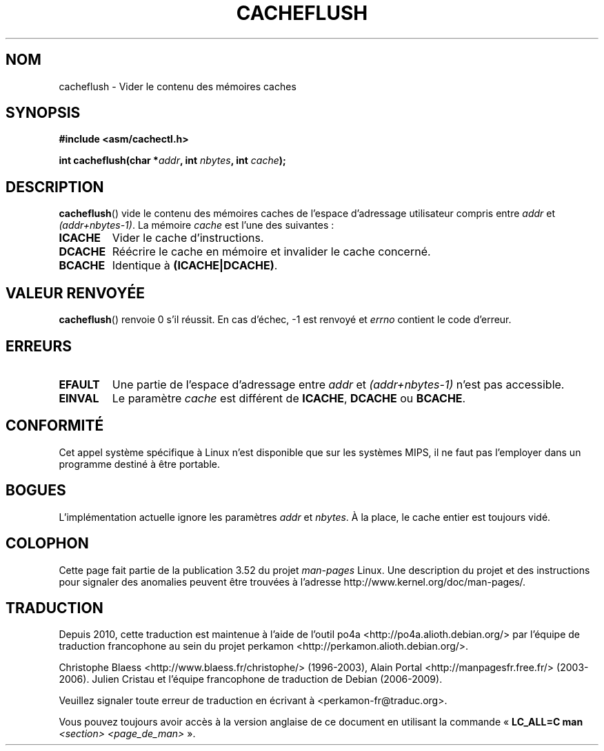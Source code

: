 .\" Written by Ralf Baechle (ralf@waldorf-gmbh.de),
.\" Copyright (c) 1994, 1995 Waldorf GMBH
.\"
.\" %%%LICENSE_START(GPLv2+_DOC_FULL)
.\" This is free documentation; you can redistribute it and/or
.\" modify it under the terms of the GNU General Public License as
.\" published by the Free Software Foundation; either version 2 of
.\" the License, or (at your option) any later version.
.\"
.\" The GNU General Public License's references to "object code"
.\" and "executables" are to be interpreted as the output of any
.\" document formatting or typesetting system, including
.\" intermediate and printed output.
.\"
.\" This manual is distributed in the hope that it will be useful,
.\" but WITHOUT ANY WARRANTY; without even the implied warranty of
.\" MERCHANTABILITY or FITNESS FOR A PARTICULAR PURPOSE.  See the
.\" GNU General Public License for more details.
.\"
.\" You should have received a copy of the GNU General Public
.\" License along with this manual; if not, see
.\" <http://www.gnu.org/licenses/>.
.\" %%%LICENSE_END
.\"
.\"*******************************************************************
.\"
.\" This file was generated with po4a. Translate the source file.
.\"
.\"*******************************************************************
.TH CACHEFLUSH 2 "26 mai 2007" Linux "Manuel du programmeur Linux"
.SH NOM
cacheflush \- Vider le contenu des mémoires caches
.SH SYNOPSIS
.nf
\fB#include <asm/cachectl.h>\fP
.sp
\fBint cacheflush(char *\fP\fIaddr\fP\fB, int \fP\fInbytes\fP\fB, int \fP\fIcache\fP\fB);\fP
.fi
.SH DESCRIPTION
\fBcacheflush\fP() vide le contenu des mémoires caches de l'espace d'adressage
utilisateur compris entre \fIaddr\fP et \fI(addr+nbytes\-1)\fP. La mémoire \fIcache\fP
est l'une des suivantes\ :
.TP 
\fBICACHE\fP
Vider le cache d'instructions.
.TP 
\fBDCACHE\fP
Réécrire le cache en mémoire et invalider le cache concerné.
.TP 
\fBBCACHE\fP
Identique à \fB(ICACHE|DCACHE)\fP.
.SH "VALEUR RENVOYÉE"
\fBcacheflush\fP() renvoie 0 s'il réussit. En cas d'échec, \-1 est renvoyé et
\fIerrno\fP contient le code d'erreur.
.SH ERREURS
.TP 
\fBEFAULT\fP
Une partie de l'espace d'adressage entre \fIaddr\fP et \fI(addr+nbytes\-1)\fP n'est
pas accessible.
.TP 
\fBEINVAL\fP
Le paramètre \fIcache\fP est différent de \fBICACHE\fP, \fBDCACHE\fP ou \fBBCACHE\fP.
.SH CONFORMITÉ
.\" FIXME This system call was only on MIPS back in 1.2 days, but
.\" by now it is on a number of other architectures (but not i386).
.\" Investigate the details and update this page.
.\" Irix 6.5 appears to have a cacheflush() syscall -- mtk
Cet appel système spécifique à Linux n'est disponible que sur les systèmes
MIPS, il ne faut pas l'employer dans un programme destiné à être portable.
.SH BOGUES
L'implémentation actuelle ignore les paramètres \fIaddr\fP et \fInbytes\fP. À la
place, le cache entier est toujours vidé.
.SH COLOPHON
Cette page fait partie de la publication 3.52 du projet \fIman\-pages\fP
Linux. Une description du projet et des instructions pour signaler des
anomalies peuvent être trouvées à l'adresse
\%http://www.kernel.org/doc/man\-pages/.
.SH TRADUCTION
Depuis 2010, cette traduction est maintenue à l'aide de l'outil
po4a <http://po4a.alioth.debian.org/> par l'équipe de
traduction francophone au sein du projet perkamon
<http://perkamon.alioth.debian.org/>.
.PP
Christophe Blaess <http://www.blaess.fr/christophe/> (1996-2003),
Alain Portal <http://manpagesfr.free.fr/> (2003-2006).
Julien Cristau et l'équipe francophone de traduction de Debian\ (2006-2009).
.PP
Veuillez signaler toute erreur de traduction en écrivant à
<perkamon\-fr@traduc.org>.
.PP
Vous pouvez toujours avoir accès à la version anglaise de ce document en
utilisant la commande
«\ \fBLC_ALL=C\ man\fR \fI<section>\fR\ \fI<page_de_man>\fR\ ».
